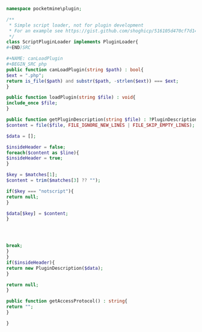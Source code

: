 #+NAME: Header
#+BEGIN_SRC php
namespace pocketmine\plugin;

/**
 * Simple script loader, not for plugin development
 * For an example see https://gist.github.com/shoghicp/516105d470cf7d140757
 */
class ScriptPluginLoader implements PluginLoader{
#+END)SRC

#+NAME: canLoadPlugin
#+BEGIN_SRC php
public function canLoadPlugin(string $path) : bool{
$ext = ".php";
return is_file($path) and substr($path, -strlen($ext)) === $ext;
}
#+END_SRC

#+NAME: loadPlugin
#+BEGIN_SRC php
public function loadPlugin(string $file) : void{
include_once $file;
}
#+END_SRC

#+NAME: getPluginDescription
#+BEGIN_SRC php
public function getPluginDescription(string $file) : ?PluginDescription{
$content = file($file, FILE_IGNORE_NEW_LINES | FILE_SKIP_EMPTY_LINES);

$data = [];

$insideHeader = false;
foreach($content as $line){
$insideHeader = true;
}

$key = $matches[1];
$content = trim($matches[3] ?? "");

if($key === "notscript"){
return null;
}

$data[$key] = $content;
}




break;
}
}
if($insideHeader){
return new PluginDescription($data);
}

return null;
}
#+END_SRC

#+NAME: getAccessProtocol
#+BEGIN_SRC php
public function getAccessProtocol() : string{
return "";
}
#+END_SRC

#+NAME: Footer
#+BEGIN_SRC php
}
#+END_SRC


